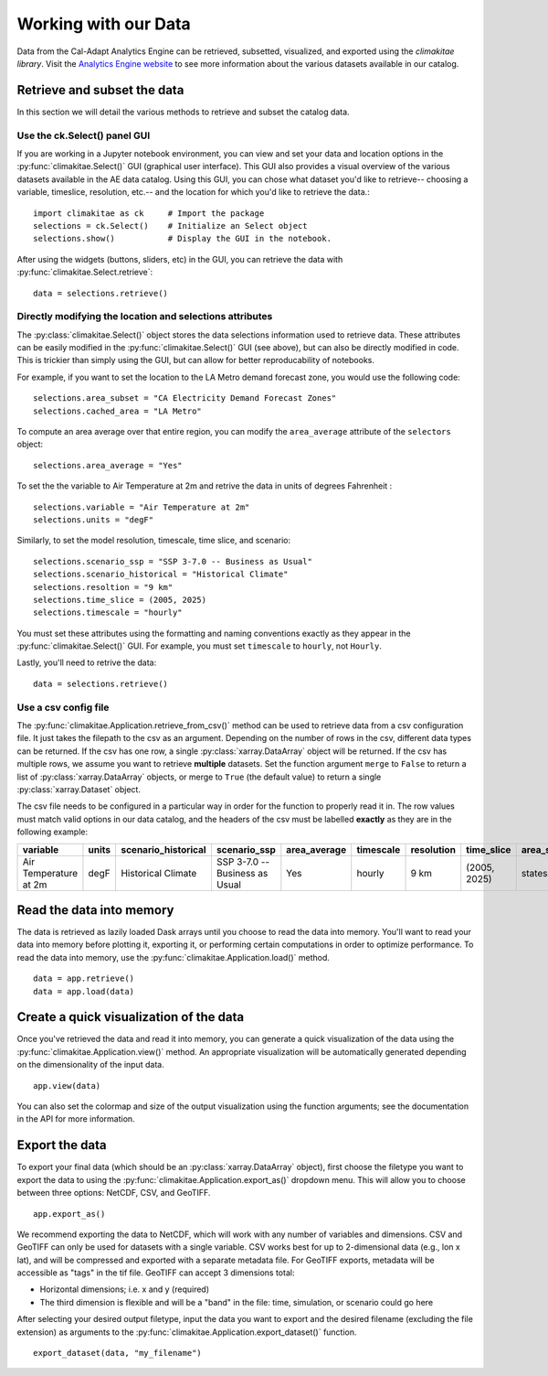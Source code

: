 .. _data:

**********************
Working with our Data
**********************
Data from the Cal-Adapt Analytics Engine can be retrieved, subsetted, visualized, and 
exported using the *climakitae library*. Visit the `Analytics Engine website <https://analytics.cal-adapt.org/data/>`_ 
to see more information about the various datasets available in our catalog. 


Retrieve and subset the data
#############################
In this section we will detail the various methods to retrieve and subset the catalog data. 

Use the ck.Select() panel GUI 
*********************************
If you are working in a Jupyter notebook environment, you can view and set your data and location 
options in the :py:func:`climakitae.Select()` GUI (graphical user interface). This GUI also provides a visual overview of the various 
datasets available in the AE data catalog. Using this GUI, you can chose what dataset you'd like to 
retrieve-- choosing a variable, timeslice, resolution, etc.-- and the location for which you'd like to 
retrieve the data.::
   
   import climakitae as ck     # Import the package
   selections = ck.Select()    # Initialize an Select object 
   selections.show()           # Display the GUI in the notebook. 

After using the widgets (buttons, sliders, etc) in the GUI, you can retrieve the data with :py:func:`climakitae.Select.retrieve`: ::

   data = selections.retrieve()


Directly modifying the location and selections attributes 
*********************************************************
The :py:class:`climakitae.Select()` object stores the data selections information used to retrieve data. These attributes
can be easily modified in the :py:func:`climakitae.Select()` GUI (see above), but can also be directly
modified in code. This is trickier than simply using the GUI, but can allow for better reproducability of notebooks. 

For example, if you want to set the location to the LA Metro demand forecast zone, you would use the 
following code: :: 

   selections.area_subset = "CA Electricity Demand Forecast Zones"
   selections.cached_area = "LA Metro" 

To compute an area average over that entire region, you can modify the ``area_average`` attribute 
of the  ``selectors`` object: :: 

   selections.area_average = "Yes"

To set the the variable to Air Temperature at 2m and retrive the data in units of degrees Fahrenheit : :: 

   selections.variable = "Air Temperature at 2m" 
   selections.units = "degF"

Similarly, to set the model resolution, timescale, time slice, and scenario: :: 

   selections.scenario_ssp = "SSP 3-7.0 -- Business as Usual"
   selections.scenario_historical = "Historical Climate"
   selections.resoltion = "9 km"
   selections.time_slice = (2005, 2025)
   selections.timescale = "hourly"


You must set these attributes using the formatting and naming conventions 
exactly as they appear in the :py:func:`climakitae.Select()` GUI.  
For example, you must set ``timescale`` to ``hourly``, not ``Hourly``.

Lastly, you'll need to retrive the data: :: 

   data = selections.retrieve()


Use a csv config file
**********************
The :py:func:`climakitae.Application.retrieve_from_csv()` method can be used to retrieve data from 
a csv configuration file. It just takes the filepath to the csv as an argument. Depending on the number of 
rows in the csv, different data types can be returned. If the csv has one row, a single :py:class:`xarray.DataArray`
object will be returned. If the csv has multiple rows, we assume you want to retrieve **multiple** datasets. 
Set the function argument ``merge`` to ``False`` to return a list of :py:class:`xarray.DataArray` objects, or 
merge to ``True`` (the default value) to return a single :py:class:`xarray.Dataset` object.

The csv file needs to be configured in a particular way in order for the function to properly read it in. 
The row values must match valid options in our data catalog, and the headers of the csv must be labelled 
**exactly** as they are in the following example: 

.. list-table::
   :widths: 5 5 5 5 5 5 5 5 5 5 
   :header-rows: 1

   * - variable
     - units
     - scenario_historical
     - scenario_ssp
     - area_average
     - timescale 
     - resolution
     - time_slice
     - area_subset
     - cached_area
   * - Air Temperature at 2m
     - degF
     - Historical Climate
     - SSP 3-7.0 -- Business as Usual
     - Yes
     - hourly
     - 9 km
     - (2005, 2025)
     - states 
     - CA

Read the data into memory 
###########################
The data is retrieved as lazily loaded Dask arrays until you choose to read the data into 
memory. You'll want to read your data into memory before plotting it, exporting it,
or performing certain computations in order to optimize performance. To read the data 
into memory, use the :py:func:`climakitae.Application.load()` method. ::

   data = app.retrieve() 
   data = app.load(data)


Create a quick visualization of the data 
#########################################
Once you've retrieved the data and read it into memory, you can generate a quick visualization 
of the data using the :py:func:`climakitae.Application.view()` method. An appropriate visualization
will be automatically generated depending on the dimensionality of the input data. ::

   app.view(data)

You can also set the colormap and size of the output visualization using the function arguments; see 
the documentation in the API for more information. 

Export the data 
################
To export your final data (which should be an :py:class:`xarray.DataArray` object), first choose the 
filetype you want to export the data to using the :py:func:`climakitae.Application.export_as()` dropdown menu. 
This will allow you to choose between three options: NetCDF, CSV, and GeoTIFF. ::

   app.export_as() 

We recommend exporting the data to NetCDF, which will work with any number of variables and dimensions. 
CSV and GeoTIFF can only be used for datasets with a single variable.
CSV works best for up to 2-dimensional data (e.g., lon x lat), and will be compressed and exported 
with a separate metadata file. 
For GeoTIFF exports, metadata will be accessible as "tags" in the tif file. 
GeoTIFF can accept 3 dimensions total:

* Horizontal dimensions; i.e. x and y (required)
* The third dimension is flexible and will be a "band" in the file: time, simulation, or scenario could go here

After selecting your desired output filetype, input the data you want to export and the 
desired filename (excluding the file extension) as arguments to the 
:py:func:`climakitae.Application.export_dataset()` function. :: 

   export_dataset(data, "my_filename")